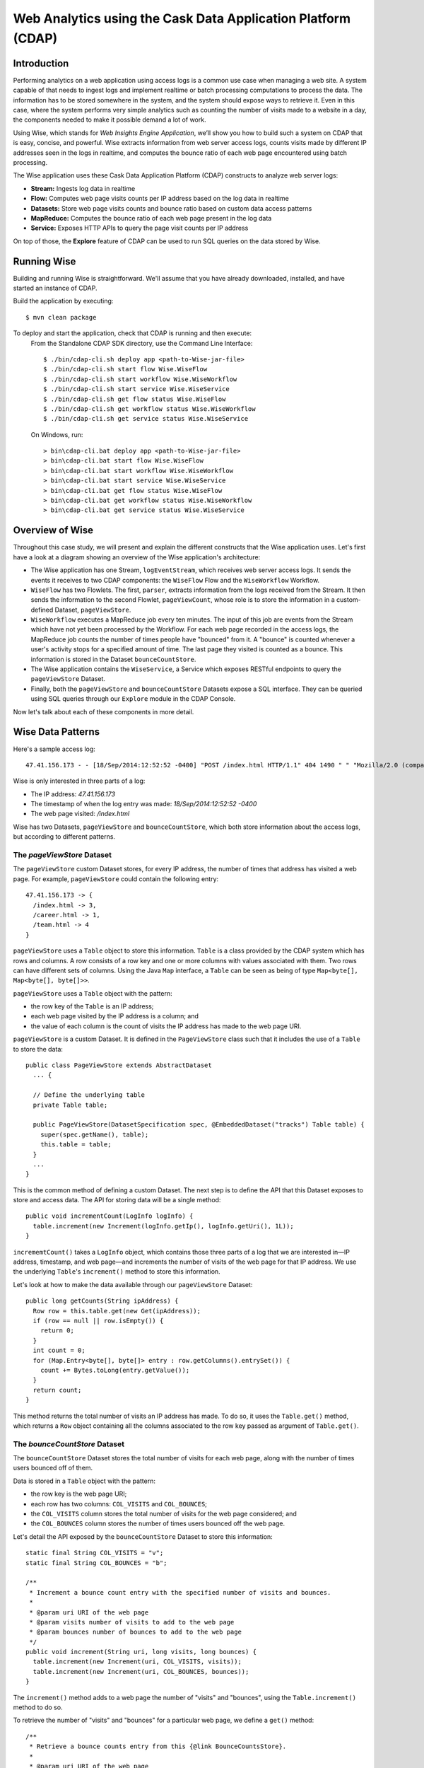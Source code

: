 =============================================================
Web Analytics using the Cask Data Application Platform (CDAP)
=============================================================

Introduction
============
Performing analytics on a web application using access logs is a common use case when managing a web site.
A system capable of that needs to ingest logs and implement realtime or batch processing computations
to process the data. The information has to be stored somewhere in the system, and
the system should expose ways to retrieve it. Even in this case, where the system performs very simple analytics
such as counting the number of visits made to a website in a day, the components needed to make it possible demand
a lot of work.

Using Wise, which stands for *Web Insights Engine Application*, we’ll show you how to build such a system on CDAP
that is easy, concise, and powerful. Wise extracts information from web server access logs, counts visits made
by different IP addresses seen in the logs in realtime, and computes the bounce ratio of
each web page encountered using batch processing.

The Wise application uses these Cask Data Application Platform (CDAP) constructs to analyze web server logs:

- **Stream:** Ingests log data in realtime
- **Flow:** Computes web page visits counts per IP address based on the log data in realtime
- **Datasets:** Store web page visits counts and bounce ratio based on custom data access patterns
- **MapReduce:** Computes the bounce ratio of each web page present in the log data
- **Service:** Exposes HTTP APIs to query the page visit counts per IP address

On top of those, the **Explore** feature of CDAP can be used to run SQL queries on the data stored
by Wise.

.. highlight:: console

Running Wise
============
Building and running Wise is straightforward. We'll assume that you have already downloaded,
installed, and have started an instance of CDAP.

Build the application by executing::

  $ mvn clean package

To deploy and start the application, check that CDAP is running and then execute:
 From the Standalone CDAP SDK directory, use the Command Line Interface::

  $ ./bin/cdap-cli.sh deploy app <path-to-Wise-jar-file>
  $ ./bin/cdap-cli.sh start flow Wise.WiseFlow
  $ ./bin/cdap-cli.sh start workflow Wise.WiseWorkflow
  $ ./bin/cdap-cli.sh start service Wise.WiseService
  $ ./bin/cdap-cli.sh get flow status Wise.WiseFlow
  $ ./bin/cdap-cli.sh get workflow status Wise.WiseWorkflow
  $ ./bin/cdap-cli.sh get service status Wise.WiseService

 On Windows, run::

  > bin\cdap-cli.bat deploy app <path-to-Wise-jar-file>
  > bin\cdap-cli.bat start flow Wise.WiseFlow
  > bin\cdap-cli.bat start workflow Wise.WiseWorkflow
  > bin\cdap-cli.bat start service Wise.WiseService
  > bin\cdap-cli.bat get flow status Wise.WiseFlow
  > bin\cdap-cli.bat get workflow status Wise.WiseWorkflow
  > bin\cdap-cli.bat get service status Wise.WiseService

Overview of Wise
================
Throughout this case study, we will present and explain the different constructs that the Wise application
uses. Let's first have a look at a diagram showing an overview of the Wise application's architecture:

.. image:: docs/img/wise_architecture_diagram.png


- The Wise application has one Stream, ``logEventStream``, which receives web server access logs. It sends the events
  it receives to two CDAP components: the ``WiseFlow`` Flow and the ``WiseWorkflow`` Workflow.

- ``WiseFlow`` has two Flowlets. The first, ``parser``, extracts information from the logs received from the
  Stream. It then sends the information to the second Flowlet, ``pageViewCount``, whose role is to store
  the information in a custom-defined Dataset, ``pageViewStore``.

- ``WiseWorkflow`` executes a MapReduce job every ten minutes. The input of this job are events from the Stream
  which have not yet been processed by the Workflow. For each web page recorded in the
  access logs, the MapReduce job counts the number of times people have "bounced" from it.
  A "bounce" is counted whenever a user's activity stops for a specified amount of time.
  The last page they visited is counted as a bounce. This information is stored in the
  Dataset ``bounceCountStore``.

- The Wise application contains the ``WiseService``, a Service which exposes RESTful endpoints to query the ``pageViewStore``
  Dataset.

- Finally, both the ``pageViewStore`` and ``bounceCountStore`` Datasets expose a SQL interface.
  They can be queried using SQL queries through our ``Explore`` module in the CDAP Console.

Now let's talk about each of these components in more detail.

Wise Data Patterns
==================
Here's a sample access log::

  47.41.156.173 - - [18/Sep/2014:12:52:52 -0400] "POST /index.html HTTP/1.1" 404 1490 " " "Mozilla/2.0 (compatible; Ask Jeeves)"

Wise is only interested in three parts of a log:

- The IP address: *47.41.156.173*
- The timestamp of when the log entry was made: *18/Sep/2014:12:52:52 -0400*
- The web page visited: */index.html*

Wise has two Datasets, ``pageViewStore`` and ``bounceCountStore``, which both store information about the access logs,
but according to different patterns.

The *pageViewStore* Dataset
---------------------------
The ``pageViewStore`` custom Dataset stores, for every IP address, the number of times that address has visited a web page.
For example, ``pageViewStore`` could contain the following entry::

  47.41.156.173 -> {
    /index.html -> 3,
    /career.html -> 1,
    /team.html -> 4
  }

``pageViewStore`` uses a ``Table`` object to store this information. ``Table`` is a class provided by the CDAP
system which has rows and columns. A row consists of a row key and one or more columns with values associated with
them. Two rows can have different sets of columns.
Using the Java ``Map`` interface, a ``Table`` can be seen as being of type ``Map<byte[], Map<byte[], byte[]>>``.

.. highlight:: java

``pageViewStore`` uses a ``Table`` object with the pattern:

- the row key of the ``Table`` is an IP address;
- each web page visited by the IP address is a column; and
- the value of each column is the count of visits the IP address has made to the web page URI.

``pageViewStore`` is a custom Dataset. It is defined in the ``PageViewStore`` class
such that it includes the use of a ``Table`` to store the data::

  public class PageViewStore extends AbstractDataset
    ... {

    // Define the underlying table
    private Table table;

    public PageViewStore(DatasetSpecification spec, @EmbeddedDataset("tracks") Table table) {
      super(spec.getName(), table);
      this.table = table;
    }
    ...
  }

This is the common method of defining a custom Dataset. The next step is to define the API that this Dataset exposes
to store and access data. The API for storing data will be a single method::

  public void incrementCount(LogInfo logInfo) {
    table.increment(new Increment(logInfo.getIp(), logInfo.getUri(), 1L));
  }

``incrememtCount()`` takes a ``LogInfo`` object, which contains those three parts of a log that we are interested
in—IP address, timestamp, and web page—and increments the number of visits of the web page for that IP address.
We use the underlying ``Table``\'s ``increment()`` method to store this information.

Let's look at how to make the data available through our ``pageViewStore`` Dataset::

  public long getCounts(String ipAddress) {
    Row row = this.table.get(new Get(ipAddress));
    if (row == null || row.isEmpty()) {
      return 0;
    }
    int count = 0;
    for (Map.Entry<byte[], byte[]> entry : row.getColumns().entrySet()) {
      count += Bytes.toLong(entry.getValue());
    }
    return count;
  }

This method returns the total number of visits an IP address has made. To do so, it uses the ``Table.get()`` method,
which returns a ``Row`` object containing all the columns associated to the row key passed as argument of
``Table.get()``.

The *bounceCountStore* Dataset
------------------------------
The ``bounceCountStore`` Dataset stores the total number of visits for each web page, along with the number
of times users bounced off of them.

Data is stored in a ``Table`` object with the pattern:

- the row key is the web page URI;
- each row has two columns: ``COL_VISITS`` and ``COL_BOUNCES``;
- the ``COL_VISITS`` column stores the total number of visits for the web page considered; and
- the ``COL_BOUNCES`` column stores the number of times users bounced off the web page.

Let's detail the API exposed by the ``bounceCountStore`` Dataset to store this information::

  static final String COL_VISITS = "v";
  static final String COL_BOUNCES = "b";

  /**
   * Increment a bounce count entry with the specified number of visits and bounces.
   *
   * @param uri URI of the web page
   * @param visits number of visits to add to the web page
   * @param bounces number of bounces to add to the web page
   */
  public void increment(String uri, long visits, long bounces) {
    table.increment(new Increment(uri, COL_VISITS, visits));
    table.increment(new Increment(uri, COL_BOUNCES, bounces));
  }

The ``increment()`` method adds to a web page the number of "visits" and "bounces", using the
``Table.increment()`` method to do so.

To retrieve the number of "visits" and "bounces" for a particular web page, we define a ``get()`` method::

  /**
   * Retrieve a bounce counts entry from this {@link BounceCountsStore}.
   *
   * @param uri URI of the web page
   * @return the bounce counts entry associated to the web page with the {@code uri}
   */
  public PageBounce get(String uri) {
    Row row = table.get(new Get(uri, ImmutableList.of(COL_VISITS, COL_BOUNCES)));
    if (row.isEmpty()) {
      return new PageBounce(uri, 0, 0);
    }
    long visits = row.getLong(COL_VISITS, 0);
    long bounces = row.getLong(COL_BOUNCES, 0);
    return new PageBounce(uri, visits, bounces);
  }

The ``get()`` method reads the two columns ``COL_VISITS`` and ``COL_BOUNCES`` of a web page. Once again,
we use the ``Table.get()`` method which returns a ``Row`` object. From the information contained in the ``Row``
object, we build a ``PageBounce`` object, a simple POJO class containing a ``uri``,
a ``visits`` count, and a ``bounces`` count.

Ingesting Access Logs in Wise
=============================
CDAP has an easy way to ingest data in realtime into an application, using **Streams**. A Stream exposes
a simple RESTful API to ingest data events.

.. highlight:: console

In Wise, each web server access log is injected as a Stream event to the ``logEventStream`` in this format::

  47.41.156.173 - - [18/Sep/2014:12:52:52 -0400] "POST /index.html HTTP/1.1" 404 1490 " " "Mozilla/2.0 (compatible; Ask Jeeves)"

We have already prepared a sample of web server access logs for you to inject into the ``logEventStream``.
On Unix systems, run this command at the root of the Wise application::

  $ bin/inject-data.sh

On Windows, run::

  $ bin/inject-data.bat

This requires that a Standalone CDAP instance be running with the Wise application already deployed.

.. highlight:: java

Realtime Log Analytics with WiseFlow
=====================================
The goal of ``WiseFlow`` is to perform realtime analytics on the web server access logs
received by ``logEventStream``. For each IP address in the logs, ``WiseFlow`` counts the
number of visits they made to different web pages.

This work is realized by two Flowlets, ``parser`` and ``pageViewCount``.

The *parser* Flowlet
--------------------
``parser`` receives the raw log data from the Stream and extracts the timestamp,
the IP address and the web page visited. Here is its implementation::

  public static class LogEventParserFlowlet extends AbstractFlowlet {
    private static final Logger LOG = LoggerFactory.getLogger(LogEventParserFlowlet.class);

    // Emitter for emitting a LogInfo instance to the next Flowlet
    private OutputEmitter<LogInfo> output;

    // Annotation indicates that this method can process incoming data
    @ProcessInput
    public void processFromStream(StreamEvent event) {

      // Get a log event in String format from a StreamEvent instance
      String log = Charsets.UTF_8.decode(event.getBody()).toString();

      try {
        LogInfo logInfo = LogInfo.parse(log);
        if (logInfo != null) {
          output.emit(logInfo, "ip", logInfo.getIp().hashCode());
        }
      } catch (IOException e) {
        LOG.info("Exception while processing log event {}", log, e);
      } catch (ParseException e) {
        LOG.info("Could not parse log event {}", log, e);
      }
    }
  }

A Flowlet class first extends the ``AbstractFlowlet`` class. The ``LogEventParserFlowlet`` class contains
one method to process the data it receives from ``logEventStream``.
This method can have any name; here, we call it ``processFromStream``. It has to bear the ``@ProcessInput``
annotation indicating that the method will be used to process incoming data.

Because the ``parser`` Flowlet receives data from a Stream, the ``processFromStream`` method has to take one and only
one argument of type ``StreamEvent``. A ``StreamEvent`` object contains the header and the body of a Stream event.
In the Wise application, the body of a ``StreamEvent`` will be a web server access log.

The ``parser`` Flowlet parses every log it receives into one ``LogInfo`` object. Using an ``OutputEmitter<LogInfo>``
object, ``parser`` outputs those logs to the next Flowlet input—the ``pageViewCount`` Flowlet.
When a ``LogInfo`` object is emitted, it is hashed by IP address. We’ll see below why this is useful.

The *pageViewCount* Flowlet
---------------------------
The ``pageViewCount`` Flowlet receives ``LogInfo`` objects and updates the ``pageViewStore`` Dataset with the
information they contain.

Its implementation is very brief::

  public static class PageViewCounterFlowlet extends AbstractFlowlet {
    @UseDataSet("pageViewStore")
    private PageViewStore pageViewStore;

    @Batch(10)
    @HashPartition("ip")
    @ProcessInput
    public void count(LogInfo logInfo) {
      // Increment the count of a logInfo by 1
      pageViewStore.incrementCount(logInfo);
    }
  }

Here's what to note about the ``PageViewCounterFlowlet`` Flowlet class:

- The ``@ProcessInput`` annotation on the ``count()`` method indicates that ``count()`` will process incoming data.

- The ``@UseDataSet`` annotation gives a reference to the ``pageViewStore`` Dataset inside the ``pageViewStore``
  attribute. The Dataset APIs can then be used inside the ``count()`` method to store logs analytics.

- The ``@Batch`` annotation indicates that data is processed in batches of ten ``LogInfo`` objects,
  which increases the throughput of the Flowlet.

- The ``@HashPartition`` annotation ensures, in the case that several instances of this Flowlet are running, all
  ``LogInfo`` objects with the same IP address information will be sent to the same Flowlet instance.
  This prevents two Flowlet instances from writing to the same row key of the ``pageViewStore`` Dataset at the
  same time, which would cause a transaction conflict.

Building the WiseFlow
---------------------
Now that we have had a look at the core of the ``parser`` and ``pageViewCount`` Flowlets, let's see how
they are connected together and to the ``logEventStream``.

The Flowlets are defined in the ``WiseFlow`` Flow, which is defined by this small class::

  public class WiseFlow implements Flow {
    @Override
    public FlowSpecification configure() {
      return FlowSpecification.Builder.with()
        .setName("WiseFlow")
        .setDescription("Wise Flow")
        .withFlowlets()
          .add("parser", new LogEventParserFlowlet())
          .add("pageViewCount", new PageViewCounterFlowlet())
        .connect()
          .fromStream("logEventStream").to("parser")
          .from("parser").to("pageViewCount")
        .build();
    }
  }

In the ``configure()`` method of the ``WiseFlow`` Flow, we define the Flowlets, giving them names:

- ``parser``, of type ``LogEventParserFlowlet``; and
- ``pageViewCount``, of type ``PageViewCounterFlowlet``.

We also define the graph of their connections:

- the ``logEventStream`` Stream is connected to the ``parser`` Flowlet; and
- the ``parser`` Flowlet is connected to the ``pageViewCount`` Flowlet.

Here is how ``WiseFlow`` looks in the CDAP Console:

.. image:: docs/img/wise_flow.png
   :width: 6in

Batch Processing of Logs with WiseWorkflow
==========================================
Wise executes every ten minutes a MapReduce job that computes the bounce counts of the web pages
seen in the web server access logs.

The ``BounceCountsMapReduce`` class defines the MapReduce job to run. It extends
``AbstractMapReduce`` and overrides the two methods ``configure()`` and ``beforeSubmit()``.
The ``configure()`` method is defined as::

  @Override
  public void configure() {
    setName("BounceCountsMapReduce");
    setDescription("Bounce Counts MapReduce job");
    setOutputDataset("bounceCountStore");
  }

It sets the ID of the MapReduce job as``BounceCountsMapReduce`` and specifies which Datasets will be used in the job.
We will talk about the ``setOutputDataset()`` method below.

Plugging the Stream to the Input of the MapReduce Job
-----------------------------------------------------
Traditionally in a MapReduce job, a Job configuration is set before each run. This is done in the ``beforeSubmit()``
method of the ``BounceCountsMapReduce`` class::

  @Override
  public void beforeSubmit(MapReduceContext context) throws Exception {
    ...
    final long endTime = context.getLogicalStartTime();
    final long startTime = endTime - TimeUnit.MINUTES.toMillis(10);

    StreamBatchReadable.useStreamInput(context, "logEventStream", startTime, endTime);
  }

As mentioned earlier, the input of the MapReduce job is the ``logEventStream``. This connection is made above using
the ``StreamBatchReadable.useStreamInput()`` method.

This MapReduce runs as part of a workflow that is scheduled every 10 minutes. Every time it runs, it reads 10 minutes
worth of events from the stream, ending at the logical start time of the job (the same as the scheduled time of the
containing workflow).


Writing to the *bounceCountStore* Dataset from the MapReduce Job
----------------------------------------------------------------
In the ``BounceCountsMapReduce.configure()`` method seen earlier, the ``setOutputDataset`` method sets the
``bounceCountsStore`` Dataset as the output of the job.
It means that the key/value pairs output by the reducer of the job will be directly written to that Dataset.

To allow that, the ``bounceCountsStore`` Dataset has to implement the ``BatchWritable`` interface::

  public class BounceCountsStore extends AbstractDataset
    implements BatchWritable<Void, PageBounce>, ... {
    ...
    @Override
    public void write(Void ignored, PageBounce pageBounce) {
      this.increment(pageBounce.getUri(), pageBounce.getTotalVisits(), pageBounce.getBounces());
    }
    ...
  }

This ``BatchWritable`` interface, defining a ``write()`` method, is intended to allow Datasets to be the output of
MapReduce jobs. The two generic types that it takes as parameters must match the types of the key
and value that the Reduce part of the job outputs. In this case, the ``bounceCountStore`` Dataset can be
used as output of a MapReduce job where the output key is of type ``Void``, and the output value is of type
``PageBounce``.

MapReduce Job Structure
-----------------------
The Mapper of the job receives log events as input, parses them into ``LogInfo`` objects and sends them to the Reducer.
The Reducer receives the ``LogInfo`` objects grouped by IP addresses, with two logs with the same IP address sorted
by timestamp in ascending order.

Because the input of our MapReduce job is a Stream, it forces the key and value types of our Mapper to be
``LongWritable`` and ``Text`` respectively.

Our ``Mapper`` and ``Reducer`` are standard Hadoop classes with these signatures::

  public static class BounceCountsMapper extends Mapper<LongWritable, Text, LogInfo, IntWritable> {
    ...
  }

  public static class BounceCountsReducer extends Reducer<LogInfo, IntWritable, Void, PageBounce> {
    ...
  }

Each generic parameter of the ``Mapper`` and the ``Reducer`` contains:

- Mapper input key ``LongWritable``: the timestamp of when a Stream event has been received;
- Mapper input value ``Text``: body of a Stream event, in this case the log data;
- Mapper output key and Reducer input key ``LogInfo``: a POJO object containing information about
  one log line;
- Mapper output value and Reducer input value ``IntWritable``: a simple placeholder as we
  don't use its content;
- Reducer output key ``Void``: this is not used; and
- Reducer output value ``PageBounce``: bounce counts of a web page.

Scheduling the MapReduce Job
----------------------------
To schedule the ``BounceCountsMapReduce`` job to run every ten minute, we define it in the
``WiseWorkflow``::

  public class WiseWorkflow implements Workflow {
    @Override
    public WorkflowSpecification configure() {
      return WorkflowSpecification.Builder.with()
        .setName("WiseWorkflow")
        .setDescription("Wise Workflow")
        .onlyWith(new BounceCountsMapReduce())
        .addSchedule(new Schedule("TenMinuteSchedule", "Run every 10 minutes", "0/10 * * * *",
                                  Schedule.Action.START))
        .build();
    }
  }

Accessing Wise Data through WiseService
=======================================
``WiseService`` is a Wise component that exposes specific HTTP endpoints to retrieve the content of the ``pageViewStore``
Dataset. For example, ``WiseService`` defines this endpoint::

  GET http://localhost:10000/v2/apps/Wise/services/WiseService/methods/ip/255.255.255.207/count

This endpoint is defined in a class extending ``AbstractHttpServiceHandler``::

  public static class PageViewCountHandler extends AbstractHttpServiceHandler {
    @UseDataSet("pageViewStore")
    private PageViewStore pageViewStore;

    @GET
    @Path("/ip/{ip}/count")
    public void getIPCount(HttpServiceRequest request, HttpServiceResponder responder,
                           @PathParam("ip") String ipAddress) {
      long counts = pageViewStore.getCounts(ipAddress);
      responder.sendJson(200, counts);
    }
    ...
  }

The ``PageViewCountHandler`` class accesses the ``pageViewStore`` Dataset using the same ``@UseDataSet``
annotation used in the ``PageViewCounterFlowlet`` class.

The endpoint defined above in the ``getIPCount()`` method will retrieve the number of times a given IP address
has been seen in the access logs by using the APIs of the ``pageViewStore`` Dataset.

The ``@GET`` annotation specifies the HTTP method used to reach the endpoint. The
``@Path`` annotation defines the URL path used to reach this endpoint. This path has a
single user parameter, ``{ip}``. It is decoded as a ``String`` in the parameters of the
``getIPCount()`` method with the help of the ``@PathParam`` annotation.

The ``PageViewCountHandler`` class is registered in the ``WiseService`` class, which has the implementation::

  class WiseService extends AbstractService {
    @Override
    protected void configure() {
      setName("PageViewService");
      addHandler(new PageViewCountHandler());
    }
  }

- The class sets the ID of the service, and this ID will be used in the URL to reach the
  endpoints defined by the service.
- The ``PageViewCountHandler`` that responds to the HTTP endpoint exposed by the Service is
  specified by the ``addHandler()`` method.

You can use a ``curl`` command to make calls to the service URL. For example, to query total pageview count
from IP ``255.255.255.207``::

  $ curl http://localhost:10000/v2/apps/Wise/services/WiseService/methods/ip/255.255.255.207/count

The ``PageViewCountHandler`` has another endpoint for retrieving the pageview count of a particular page from
a specific IP address. For example, to query the pageview count of page ``/index.html`` from IP ``255.255.255.154``::

  $ curl -d /index.html http://localhost:10000/v2/apps/Wise/services/WiseService/methods/ip/255.255.255.154/count

Exploring Wise Datasets through SQL
===================================
With Wise, you can explore the Datasets using SQL queries. The SQL interface on CDAP, called *Explore*,
can be accessed through the CDAP Console:

#. After deploying Wise in your Standalone CDAP instance, go to the **Store** page,
   which is one of the five pages you can access from the left pane of CDAP Console:

   .. image:: docs/img/wise_store_page.png


#. Click on the **Explore** button in the top-right corner of the page. You will land on this page:

   .. image:: docs/img/wise_explore_page.png


This is the *Explore* page, where you can run ad-hoc SQL queries and see information about the Datasets that expose
a SQL interface.

You will notice that the Datasets have unusual names, such as *cdap_user_bouncecounts*. Those are the SQL table names
of the Datasets which have a SQL interface.

Here are some of the SQL queries that you can run:

- Retrieve the web pages from where IP addresses have bounced more than 10% of the time::

    SELECT uri FROM cdap_user_bouncecountstore WHERE bounces > 0.1 * totalvisits

- Retrieve all the IP addresses which visited the page '/contact.html'::

    SELECT key FROM cdap_user_pageviewstore WHERE array_contains(map_keys(value), '/contact.html')=TRUE

As the SQL engine that CDAP runs internally is Hive, the SQL language used to submit queries is HiveQL.
A description of it is in the `Hive language manual
<https://cwiki.apache.org/confluence/display/Hive/LanguageManual+DML#LanguageManualDML-InsertingdataintoHiveTablesfromqueries>`__.

Let's take a look at the schemas of the ``bounceCountStore`` Dataset. The *Explore* interface shows that
it has three columns: ``uri``, ``totalVisits``, and ``bounces``.

To understand how we attached this schema to the ``bounceCountStore`` Dataset, let's have another look
at the Dataset's class definition::

  public class BounceCountsStore extends AbstractDataset
    implements ... RecordScannable<PageBounce> {
    ...
  }

The ``RecordScannable`` interface allows a Dataset to be queried using SQL. It exposes a Dataset as a table
of ``Record`` objects, and the schema of the ``Record`` defines the schema of the Dataset as seen as a
SQL table.

The ``bounceCountStore`` Dataset's ``Record`` type is ``PageBounce``, which is a POJO object with three attributes:
``uri``, ``totalVisits``, and ``bounces``. It explains where the schema of the ``bounceCountStore`` is derived.


Bringing the Wise Components Together
=====================================
To create the Wise application with all these components mentioned above, define a class that extends
``AbstractApplication``::

  public class WiseApp extends AbstractApplication {
    @Override
    public void configure() {
      setName("Wise");
      setDescription("Web Insights Engine");
      addStream(new Stream("logEventStream"));
      createDataset("pageViewStore", PageViewStore.class);
      createDataset("bounceCountStore", BounceCountStore.class);
      addFlow(new WiseFlow());
      addWorkflow(new WiseWorkflow());
      addService(new WiseService());
    }
  }

When the Wise application is deployed in CDAP, this class is read by the CDAP system. All the components
it defines are then installed, and can reference one another.

Unit Testing Wise
=================
Unit tests are a major part of the development of an application. As developers ourselves, we have created a
full unit testing framework for CDAP applications. In a CDAP application unit test, all CDAP components run in-memory.

The ``WiseAppTest`` class, which extends the unit-testing framework's ``TestBase``, tests all the components of the WiseApp.
The first step is to obtain an ``ApplicationManager`` object::

  ApplicationManager appManager = deployApplication(WiseApp.class);

With this object, we can:

- Test log event injection::

    StreamWriter streamWriter = appManager.getStreamWriter("logEventStream");
    streamWriter.send("1.202.218.8 - - [12/Apr/2012:02:03:43 -0400] " +
                      "\"GET /product.html HTTP/1.0\" 404 208 \"http://www.example.org\" \"Mozilla/5.0\"");

- Test the call to a Service endpoint::

    ServiceManager serviceManager = appManager.startService("WiseService");
    URL url = new URL(serviceManager.getServiceURL(), "ip/1.202.218.8/count");
    HttpRequest request = HttpRequest.get(url).build();
    HttpResponse response = HttpRequests.execute(request);
    Assert.assertEquals(200, response.getResponseCode());
    Assert.assertEquals("3", Bytes.toString(response.getResponseBody()));

- Start a MapReduce job::

    MapReduceManager mrManager = appManager.startMapReduce("WiseWorkflow_BounceCountsMapReduce");
    mrManager.waitForFinish(3, TimeUnit.MINUTES);

- Test the output of the MapReduce job::

    DataSetManager<BounceCountStore> dsManager = appManager.getDataSet("bounceCountStore");
    BounceCountStore bounceCountStore = dsManager.get();
    Assert.assertEquals(new PageBounce("/product.html", 3, 2), bounceCountStore.get("/product.html"));

- Test a SQL query on Datasets::

    Connection exploreConnection = getQueryClient();
    ResultSet resultSet =
      exploreConnection.prepareStatement("SELECT * FROM cdap_user_bouncecountstore ORDER BY uri").executeQuery();

A complete example of the test is included in the source code of Wise.

License
=======

Copyright © 2014 Cask Data, Inc.

Licensed under the Apache License, Version 2.0 (the "License"); you may not use this file except in compliance with
the License. You may obtain a copy of the License at

  http://www.apache.org/licenses/LICENSE-2.0

Unless required by applicable law or agreed to in writing, software distributed under the License is distributed
on an "AS IS" BASIS, WITHOUT WARRANTIES OR CONDITIONS OF ANY KIND, either express or implied.
See the License for the specific language governing permissions and limitations under the License
